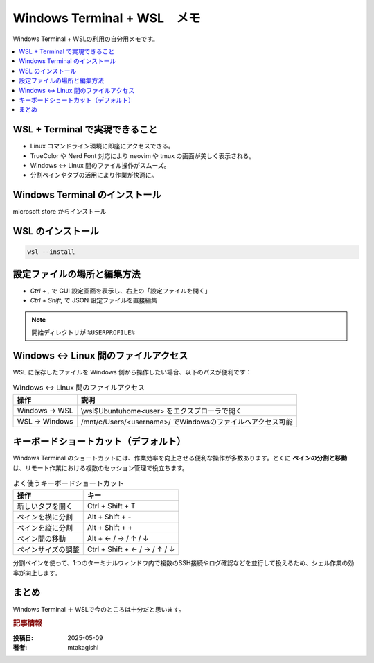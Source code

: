 .. post:: 2025-05-09
   :tags: Windows, WSL, terminal, 開発環境
   :category: 開発環境構築
   :language: ja
   :title: Windows Terminal + WSL メモ

Windows Terminal + WSL　メモ
====================================================

Windows Terminal + WSLの利用の自分用メモです。

.. contents::
    :local:
    :depth: 2

WSL + Terminal で実現できること
---------------------------------

- Linux コマンドライン環境に即座にアクセスできる。
- TrueColor や Nerd Font 対応により neovim や tmux の画面が美しく表示される。
- Windows ↔ Linux 間のファイル操作がスムーズ。
- 分割ペインやタブの活用により作業が快適に。

Windows Terminal のインストール
-----------------------------------------

microsoft store からインストール

WSL のインストール
--------------------

.. code-block:: bash

  wsl --install

設定ファイルの場所と編集方法
-------------------------------

* `Ctrl + ,` で GUI 設定画面を表示し、右上の「設定ファイルを開く」
* `Ctrl + Shift,` で JSON 設定ファイルを直接編集

.. note::
  開始ディレクトリが ``%USERPROFILE%``


Windows ↔ Linux 間のファイルアクセス
------------------------------------------

WSL に保存したファイルを Windows 側から操作したい場合、以下のパスが便利です：

.. list-table:: Windows ↔ Linux 間のファイルアクセス
   :header-rows: 1

   * - 操作
     - 説明
   * - Windows → WSL
     - \\wsl$\Ubuntu\home\<user> をエクスプローラで開く
   * - WSL → Windows
     - /mnt/c/Users/<username>/ でWindowsのファイルへアクセス可能


キーボードショートカット（デフォルト）
-------------------------------------------

Windows Terminal のショートカットには、作業効率を向上させる便利な操作が多数あります。とくに **ペインの分割と移動** は、リモート作業における複数のセッション管理で役立ちます。

.. list-table:: よく使うキーボードショートカット
   :header-rows: 1

   * - 操作
     - キー
   * - 新しいタブを開く
     - Ctrl + Shift + T
   * - ペインを横に分割
     - Alt + Shift + -
   * - ペインを縦に分割
     - Alt + Shift + +
   * - ペイン間の移動
     - Alt + ← / → / ↑ / ↓
   * - ペインサイズの調整
     - Ctrl + Shift + ← / → / ↑ / ↓


分割ペインを使って、1つのターミナルウィンドウ内で複数のSSH接続やログ確認などを並行して扱えるため、シェル作業の効率が向上します。

まとめ
------

Windows Terminal ＋ WSLで今のところは十分だと思います。

.. rubric:: 記事情報

:投稿日: 2025-05-09
:著者: mtakagishi
